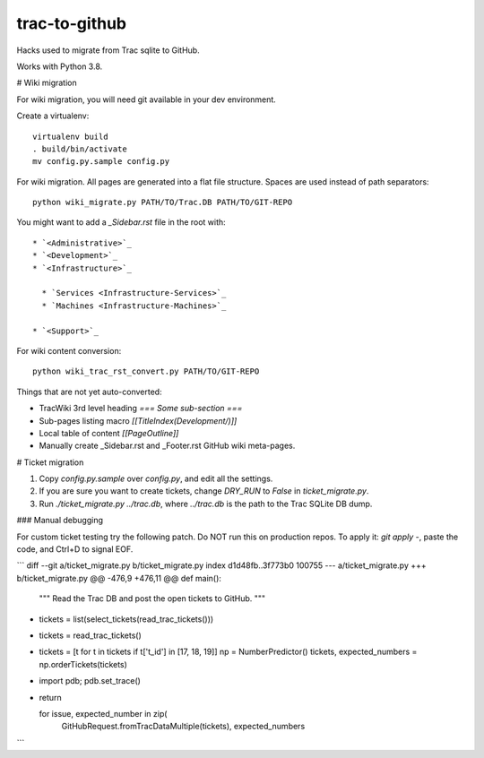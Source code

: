 trac-to-github
==============

Hacks used to migrate from Trac sqlite to GitHub.

Works with Python 3.8.

# Wiki migration

For wiki migration, you will need git available in your dev environment.

Create a virtualenv::

    virtualenv build
    . build/bin/activate
    mv config.py.sample config.py


For wiki migration.
All pages are generated into a flat file structure.
Spaces are used instead of path separators::

    python wiki_migrate.py PATH/TO/Trac.DB PATH/TO/GIT-REPO

You might want to add a `_Sidebar.rst` file in the root with::

    * `<Administrative>`_
    * `<Development>`_
    * `<Infrastructure>`_

      * `Services <Infrastructure-Services>`_
      * `Machines <Infrastructure-Machines>`_

    * `<Support>`_

For wiki content conversion::

    python wiki_trac_rst_convert.py PATH/TO/GIT-REPO


Things that are not yet auto-converted:

* TracWiki 3rd level heading `=== Some sub-section ===`
* Sub-pages listing macro `[[TitleIndex(Development/)]]`
* Local table of content `[[PageOutline]]`
* Manually create _Sidebar.rst and _Footer.rst GitHub wiki meta-pages.

# Ticket migration

1. Copy `config.py.sample` over `config.py`, and edit all the settings.
2. If you are sure you want to create tickets, change `DRY_RUN` to `False`
   in `ticket_migrate.py`.
3. Run `./ticket_migrate.py ../trac.db`, where `../trac.db` is the path
   to the Trac SQLite DB dump.

### Manual debugging

For custom ticket testing try the following patch.
Do NOT run this on production repos.
To apply it: `git apply -`, paste the code, and Ctrl+D to signal EOF.

```
diff --git a/ticket_migrate.py b/ticket_migrate.py
index d1d48fb..3f773b0 100755
--- a/ticket_migrate.py
+++ b/ticket_migrate.py
@@ -476,9 +476,11 @@ def main():
     """
     Read the Trac DB and post the open tickets to GitHub.
     """
-    tickets = list(select_tickets(read_trac_tickets()))
+    tickets = read_trac_tickets()
+    tickets = [t for t in tickets if t['t_id'] in [17, 18, 19]]
     np = NumberPredictor()
     tickets, expected_numbers = np.orderTickets(tickets)
+    import pdb; pdb.set_trace()
+    return

     for issue, expected_number in zip(
             GitHubRequest.fromTracDataMultiple(tickets), expected_numbers
```
